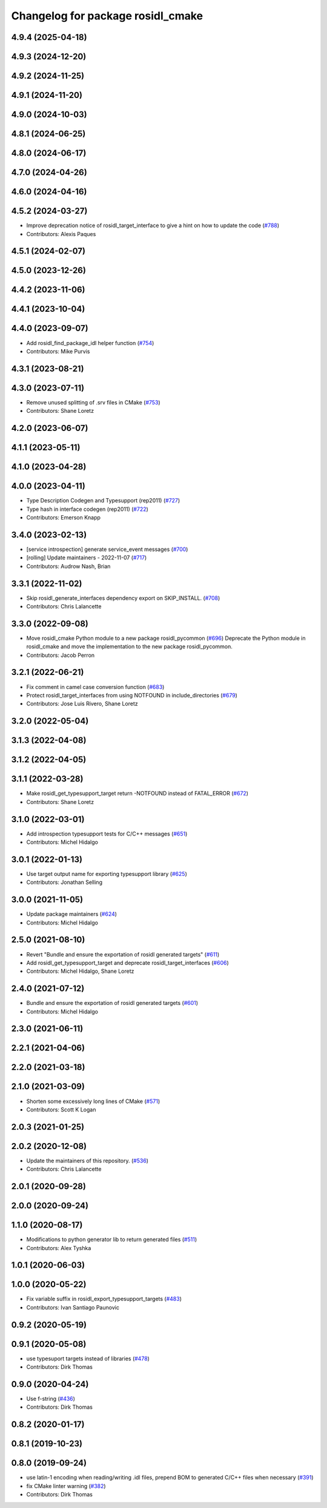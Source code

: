 ^^^^^^^^^^^^^^^^^^^^^^^^^^^^^^^^^^
Changelog for package rosidl_cmake
^^^^^^^^^^^^^^^^^^^^^^^^^^^^^^^^^^

4.9.4 (2025-04-18)
------------------

4.9.3 (2024-12-20)
------------------

4.9.2 (2024-11-25)
------------------

4.9.1 (2024-11-20)
------------------

4.9.0 (2024-10-03)
------------------

4.8.1 (2024-06-25)
------------------

4.8.0 (2024-06-17)
------------------

4.7.0 (2024-04-26)
------------------

4.6.0 (2024-04-16)
------------------

4.5.2 (2024-03-27)
------------------
* Improve deprecation notice of rosidl_target_interface to give a hint on how to update the code (`#788 <https://github.com/ros2/rosidl/issues/788>`_)
* Contributors: Alexis Paques

4.5.1 (2024-02-07)
------------------

4.5.0 (2023-12-26)
------------------

4.4.2 (2023-11-06)
------------------

4.4.1 (2023-10-04)
------------------

4.4.0 (2023-09-07)
------------------
* Add rosidl_find_package_idl helper function (`#754 <https://github.com/ros2/rosidl/issues/754>`_)
* Contributors: Mike Purvis

4.3.1 (2023-08-21)
------------------

4.3.0 (2023-07-11)
------------------
* Remove unused splitting of .srv files in CMake (`#753 <https://github.com/ros2/rosidl/issues/753>`_)
* Contributors: Shane Loretz

4.2.0 (2023-06-07)
------------------

4.1.1 (2023-05-11)
------------------

4.1.0 (2023-04-28)
------------------

4.0.0 (2023-04-11)
------------------
* Type Description Codegen and Typesupport  (rep2011) (`#727 <https://github.com/ros2/rosidl/issues/727>`_)
* Type hash in interface codegen (rep2011) (`#722 <https://github.com/ros2/rosidl/issues/722>`_)
* Contributors: Emerson Knapp

3.4.0 (2023-02-13)
------------------
* [service introspection] generate service_event messages (`#700 <https://github.com/ros2/rosidl/issues/700>`_)
* [rolling] Update maintainers - 2022-11-07 (`#717 <https://github.com/ros2/rosidl/issues/717>`_)
* Contributors: Audrow Nash, Brian

3.3.1 (2022-11-02)
------------------
* Skip rosidl_generate_interfaces dependency export on SKIP_INSTALL. (`#708 <https://github.com/ros2/rosidl/issues/708>`_)
* Contributors: Chris Lalancette

3.3.0 (2022-09-08)
------------------
* Move rosidl_cmake Python module to a new package rosidl_pycommon (`#696 <https://github.com/ros2/rosidl/issues/696>`_)
  Deprecate the Python module in rosidl_cmake and move the implementation to the new package rosidl_pycommon.
* Contributors: Jacob Perron

3.2.1 (2022-06-21)
------------------
* Fix comment in camel case conversion function (`#683 <https://github.com/ros2/rosidl/issues/683>`_)
* Protect rosidl_target_interfaces from using NOTFOUND in include_directories (`#679 <https://github.com/ros2/rosidl/issues/679>`_)
* Contributors: Jose Luis Rivero, Shane Loretz

3.2.0 (2022-05-04)
------------------

3.1.3 (2022-04-08)
------------------

3.1.2 (2022-04-05)
------------------

3.1.1 (2022-03-28)
------------------
* Make rosidl_get_typesupport_target return -NOTFOUND instead of FATAL_ERROR (`#672 <https://github.com/ros2/rosidl/issues/672>`_)
* Contributors: Shane Loretz

3.1.0 (2022-03-01)
------------------
* Add introspection typesupport tests for C/C++ messages (`#651 <https://github.com/ros2/rosidl/issues/651>`_)
* Contributors: Michel Hidalgo

3.0.1 (2022-01-13)
------------------
* Use target output name for exporting typesupport library (`#625 <https://github.com/ros2/rosidl/issues/625>`_)
* Contributors: Jonathan Selling

3.0.0 (2021-11-05)
------------------
* Update package maintainers (`#624 <https://github.com/ros2/rosidl/issues/624>`_)
* Contributors: Michel Hidalgo

2.5.0 (2021-08-10)
------------------
* Revert "Bundle and ensure the exportation of rosidl generated targets" (`#611 <https://github.com/ros2/rosidl/issues/611>`_)
* Add rosidl_get_typesupport_target and deprecate rosidl_target_interfaces (`#606 <https://github.com/ros2/rosidl/issues/606>`_)
* Contributors: Michel Hidalgo, Shane Loretz

2.4.0 (2021-07-12)
------------------
* Bundle and ensure the exportation of rosidl generated targets (`#601 <https://github.com/ros2/rosidl/issues/601>`_)
* Contributors: Michel Hidalgo

2.3.0 (2021-06-11)
------------------

2.2.1 (2021-04-06)
------------------

2.2.0 (2021-03-18)
------------------

2.1.0 (2021-03-09)
------------------
* Shorten some excessively long lines of CMake (`#571 <https://github.com/ros2/rosidl/issues/571>`_)
* Contributors: Scott K Logan

2.0.3 (2021-01-25)
------------------

2.0.2 (2020-12-08)
------------------
* Update the maintainers of this repository. (`#536 <https://github.com/ros2/rosidl/issues/536>`_)
* Contributors: Chris Lalancette

2.0.1 (2020-09-28)
------------------

2.0.0 (2020-09-24)
------------------

1.1.0 (2020-08-17)
------------------
* Modifications to python generator lib to return generated files (`#511 <https://github.com/ros2/rosidl/issues/511>`_)
* Contributors: Alex Tyshka

1.0.1 (2020-06-03)
------------------

1.0.0 (2020-05-22)
------------------
* Fix variable suffix in rosidl_export_typesupport_targets (`#483 <https://github.com/ros2/rosidl/issues/483>`_)
* Contributors: Ivan Santiago Paunovic

0.9.2 (2020-05-19)
------------------

0.9.1 (2020-05-08)
------------------
* use typesuport targets instead of libraries (`#478 <https://github.com/ros2/rosidl/issues/478>`_)
* Contributors: Dirk Thomas

0.9.0 (2020-04-24)
------------------
* Use f-string (`#436 <https://github.com/ros2/rosidl/issues/436>`_)
* Contributors: Dirk Thomas

0.8.2 (2020-01-17)
------------------

0.8.1 (2019-10-23)
------------------

0.8.0 (2019-09-24)
------------------
* use latin-1 encoding when reading/writing .idl files, prepend BOM to generated C/C++ files when necessary (`#391 <https://github.com/ros2/rosidl/issues/391>`_)
* fix CMake linter warning (`#382 <https://github.com/ros2/rosidl/issues/382>`_)
* Contributors: Dirk Thomas
